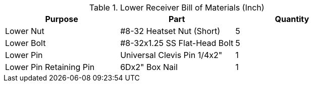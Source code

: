 .Lower Receiver Bill of Materials (Inch)
[cols="1,1,1"]
|===
|Purpose|Part|Quantity

|Lower Nut
|#8-32 Heatset Nut (Short)
|5

|Lower Bolt
|#8-32x1.25 SS Flat-Head Bolt
|5

|Lower Pin
|Universal Clevis Pin 1/4x2"
|1

|Lower Pin Retaining Pin
|6Dx2" Box Nail
|1
|===
